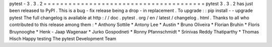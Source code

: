 pytest
-
3
.
3
.
2
=
=
=
=
=
=
=
=
=
=
=
=
=
=
=
=
=
=
=
=
=
=
=
=
=
=
=
=
=
=
=
=
=
=
=
=
=
=
=
pytest
3
.
3
.
2
has
just
been
released
to
PyPI
.
This
is
a
bug
-
fix
release
being
a
drop
-
in
replacement
.
To
upgrade
:
:
pip
install
-
-
upgrade
pytest
The
full
changelog
is
available
at
http
:
/
/
doc
.
pytest
.
org
/
en
/
latest
/
changelog
.
html
.
Thanks
to
all
who
contributed
to
this
release
among
them
:
*
Anthony
Sottile
*
Antony
Lee
*
Austin
*
Bruno
Oliveira
*
Florian
Bruhin
*
Floris
Bruynooghe
*
Henk
-
Jaap
Wagenaar
*
Jurko
Gospodneti
*
Ronny
Pfannschmidt
*
Srinivas
Reddy
Thatiparthy
*
Thomas
Hisch
Happy
testing
The
pytest
Development
Team
